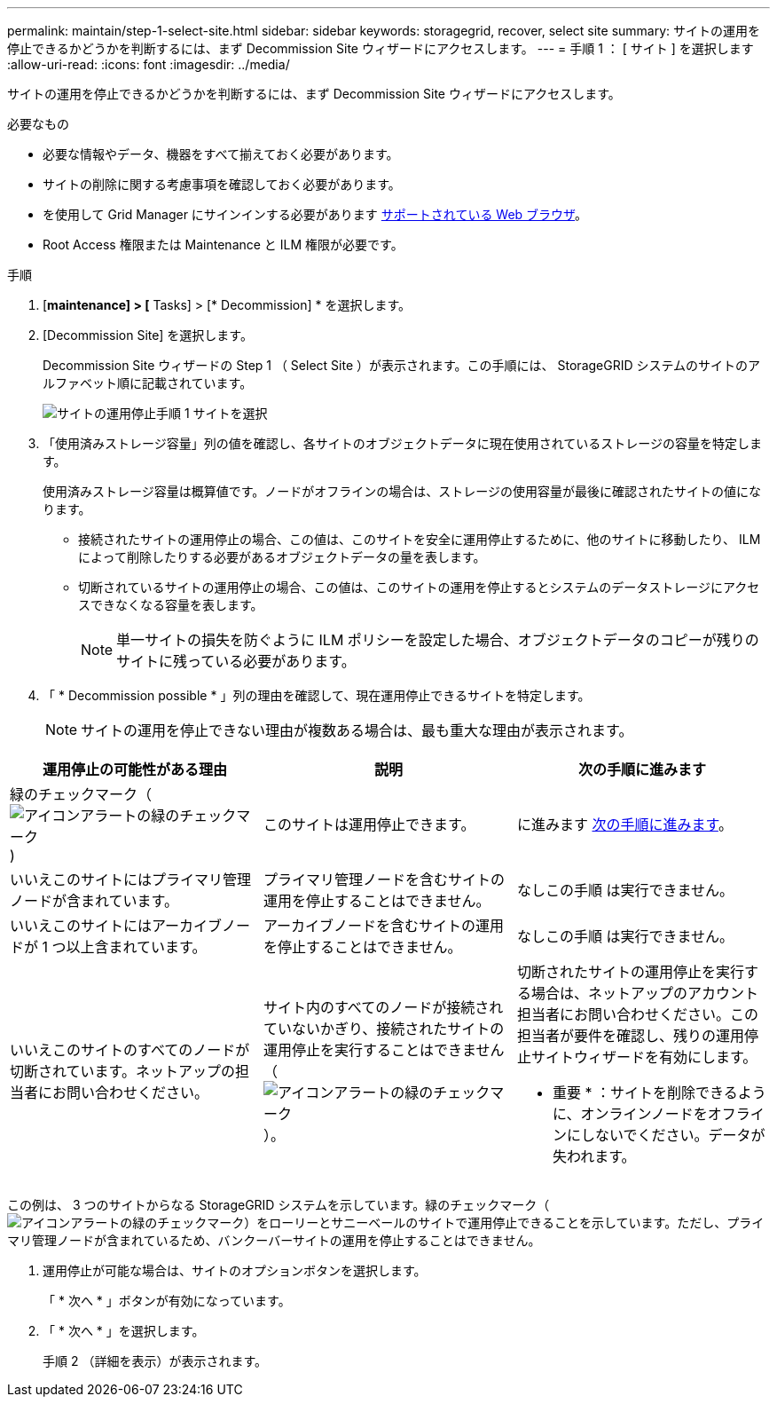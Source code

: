 ---
permalink: maintain/step-1-select-site.html 
sidebar: sidebar 
keywords: storagegrid, recover, select site 
summary: サイトの運用を停止できるかどうかを判断するには、まず Decommission Site ウィザードにアクセスします。 
---
= 手順 1 ： [ サイト ] を選択します
:allow-uri-read: 
:icons: font
:imagesdir: ../media/


[role="lead"]
サイトの運用を停止できるかどうかを判断するには、まず Decommission Site ウィザードにアクセスします。

.必要なもの
* 必要な情報やデータ、機器をすべて揃えておく必要があります。
* サイトの削除に関する考慮事項を確認しておく必要があります。
* を使用して Grid Manager にサインインする必要があります xref:../admin/web-browser-requirements.adoc[サポートされている Web ブラウザ]。
* Root Access 権限または Maintenance と ILM 権限が必要です。


.手順
. [*maintenance] > [* Tasks] > [* Decommission] * を選択します。
. [Decommission Site] を選択します。
+
Decommission Site ウィザードの Step 1 （ Select Site ）が表示されます。この手順には、 StorageGRID システムのサイトのアルファベット順に記載されています。

+
image::../media/decommission_site_step_select_site.png[サイトの運用停止手順 1 サイトを選択]

. 「使用済みストレージ容量」列の値を確認し、各サイトのオブジェクトデータに現在使用されているストレージの容量を特定します。
+
使用済みストレージ容量は概算値です。ノードがオフラインの場合は、ストレージの使用容量が最後に確認されたサイトの値になります。

+
** 接続されたサイトの運用停止の場合、この値は、このサイトを安全に運用停止するために、他のサイトに移動したり、 ILM によって削除したりする必要があるオブジェクトデータの量を表します。
** 切断されているサイトの運用停止の場合、この値は、このサイトの運用を停止するとシステムのデータストレージにアクセスできなくなる容量を表します。
+

NOTE: 単一サイトの損失を防ぐように ILM ポリシーを設定した場合、オブジェクトデータのコピーが残りのサイトに残っている必要があります。



. 「 * Decommission possible * 」列の理由を確認して、現在運用停止できるサイトを特定します。
+

NOTE: サイトの運用を停止できない理由が複数ある場合は、最も重大な理由が表示されます。



[cols="1a,1a,1a"]
|===
| 運用停止の可能性がある理由 | 説明 | 次の手順に進みます 


 a| 
緑のチェックマーク（image:../media/icon_alert_green_checkmark.png["アイコンアラートの緑のチェックマーク"])
 a| 
このサイトは運用停止できます。
 a| 
に進みます <<decommission_possible,次の手順に進みます>>。



 a| 
いいえこのサイトにはプライマリ管理ノードが含まれています。
 a| 
プライマリ管理ノードを含むサイトの運用を停止することはできません。
 a| 
なしこの手順 は実行できません。



 a| 
いいえこのサイトにはアーカイブノードが 1 つ以上含まれています。
 a| 
アーカイブノードを含むサイトの運用を停止することはできません。
 a| 
なしこの手順 は実行できません。



 a| 
いいえこのサイトのすべてのノードが切断されています。ネットアップの担当者にお問い合わせください。
 a| 
サイト内のすべてのノードが接続されていないかぎり、接続されたサイトの運用停止を実行することはできません（image:../media/icon_alert_green_checkmark.png["アイコンアラートの緑のチェックマーク"]）。
 a| 
切断されたサイトの運用停止を実行する場合は、ネットアップのアカウント担当者にお問い合わせください。この担当者が要件を確認し、残りの運用停止サイトウィザードを有効にします。

* 重要 * ：サイトを削除できるように、オンラインノードをオフラインにしないでください。データが失われます。

|===
この例は、 3 つのサイトからなる StorageGRID システムを示しています。緑のチェックマーク（image:../media/icon_alert_green_checkmark.png["アイコンアラートの緑のチェックマーク"]）をローリーとサニーベールのサイトで運用停止できることを示しています。ただし、プライマリ管理ノードが含まれているため、バンクーバーサイトの運用を停止することはできません。

[[decommission_possible]]
. 運用停止が可能な場合は、サイトのオプションボタンを選択します。
+
「 * 次へ * 」ボタンが有効になっています。

. 「 * 次へ * 」を選択します。
+
手順 2 （詳細を表示）が表示されます。


